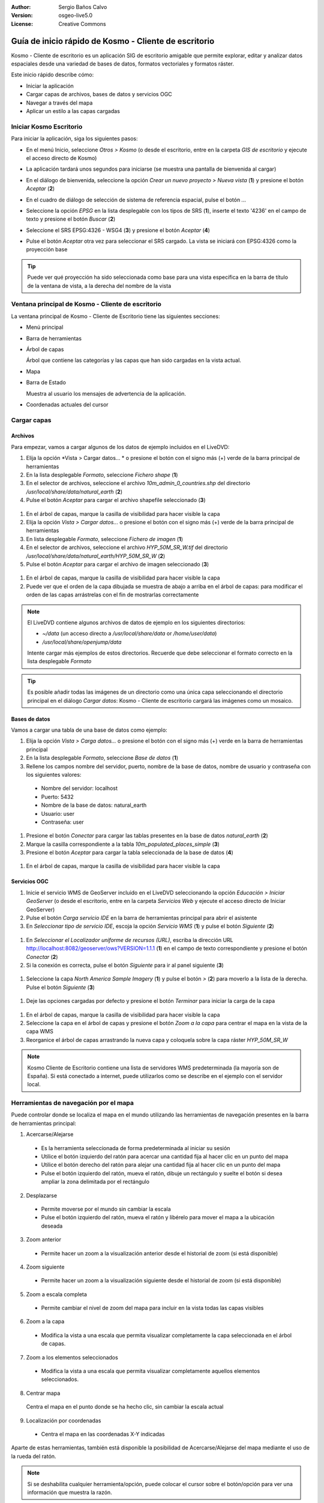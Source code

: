 :Author: Sergio Baños Calvo
:Version: osgeo-live5.0
:License: Creative Commons

.. _kosmo-quickstart:
 
.. image:: ../../images/project_logos/logo-Kosmo.png
  :scale: 100 %
  :alt: project logo
  :align: right
  :target: http://www.opengis.es/index.php?lang=es

******************************************************
Guía de inicio rápido de Kosmo - Cliente de escritorio
******************************************************

Kosmo - Cliente de escritorio es un aplicación SIG de escritorio amigable que permite explorar, editar
y analizar datos espaciales desde una variedad de bases de datos, formatos vectoriales y formatos ráster.

Este inicio rápido describe cómo:

* Iniciar la aplicación
* Cargar capas de archivos, bases de datos y servicios OGC
* Navegar a través del mapa
* Aplicar un estilo a las capas cargadas

	
	
Iniciar Kosmo Escritorio
========================

Para iniciar la aplicación, siga los siguientes pasos:

* En el menú Inicio, seleccione *Otros > Kosmo* (o desde el escritorio, entre en la carpeta *GIS de escritorio* y ejecute el acceso directo de Kosmo)
* La aplicación tardará unos segundos para iniciarse (se muestra una pantalla de bienvenida al cargar)

  .. image:: ../../images/screenshots/800x600/kosmo_splash_screen.png

* En el diálogo de bienvenida, seleccione la opción *Crear un nuevo proyecto > Nueva vista* (**1**) y presione el botón *Aceptar* (**2**)
 
  .. image:: ../../images/screenshots/1024x768/kosmo_welcome_dialog.png

* En el cuadro de diálogo de selección de sistema de referencia espacial, pulse el botón *...*

  .. image:: ../../images/screenshots/800x600/kosmo_select_srs.png

* Seleccione la opción *EPSG* en la lista desplegable con los tipos de SRS (**1**), inserte el texto '4236' en el campo de texto y presione el botón *Buscar* (**2**)
* Seleccione el SRS EPSG:4326 - WSG4 (**3**) y presione el botón *Aceptar* (**4**)

  .. image:: ../../images/screenshots/800x600/kosmo_select_srs_epsg_4236.png

* Pulse el botón *Aceptar* otra vez para seleccionar el SRS cargado. La vista se iniciará con EPSG:4326 como la proyección base


.. tip::
  Puede ver qué proyección ha sido seleccionada como base para una vista específica en la barra de título de la ventana de vista, a la derecha del nombre de la vista

	
Ventana principal de Kosmo - Cliente de escritorio
==================================================

La ventana principal de Kosmo - Cliente de Escritorio tiene las siguientes secciones:

.. imagen::.../../images/screenshots/1024x768/kosmo_main_window.jpg

* Menú principal
* Barra de herramientas
* Árbol de capas

  Árbol que contiene las categorías y las capas que han sido cargadas en la vista actual.

* Mapa
* Barra de Estado

  Muestra al usuario los mensajes de advertencia de la aplicación.

* Coordenadas actuales del cursor
    
	
	
Cargar capas
============

Archivos
--------

Para empezar, vamos a cargar algunos de los datos de ejemplo incluidos en el LiveDVD:

#. Elija la opción *Vista > Cargar datos... * o presione el botón con el signo más (+) verde de la barra principal de herramientas
#. En la lista desplegable *Formato*, seleccione *Fichero shape* (**1**)
#. En el selector de archivos, seleccione el archivo `10m_admin_0_countries.shp` del directorio `/usr/local/share/data/natural_earth` (**2**)
#. Pulse el botón *Aceptar* para cargar el archivo shapefile seleccionado (**3**)

  .. image:: ../../images/screenshots/800x600/kosmo_select_shape_file.png

#. En el árbol de capas, marque la casilla de visibilidad para hacer visible la capa
#. Elija la opción *Vista > Cargar datos...* o presione el botón con el signo más (+) verde de la barra principal de herramientas
#. En lista desplegable *Formato*, seleccione *Fichero de imagen* (**1**)
#. En el selector de archivos, seleccione el archivo `HYP_50M_SR_W.tif` del directorio `/usr/local/share/data/natural_earth/HYP_50M_SR_W` (**2**)
#. Pulse el botón *Aceptar* para cargar el archivo de imagen seleccionado (**3**)

  .. image:: ../../images/screenshots/800x600/kosmo_select_raster_file.png

#. En el árbol de capas, marque la casilla de visibilidad para hacer visible la capa
#. Puede ver que el orden de la capa dibujada se muestra de abajo a arriba en el árbol de capas: para modificar el orden de las capas arrástrelas con el fin de mostrarlas correctamente

  .. image:: ../../images/screenshots/1024x768/kosmo_load_file_example.jpg

.. note::
  El LiveDVD contiene algunos archivos de datos de ejemplo en los siguientes directorios:

  * `~/data` (un acceso directo a `/usr/local/share/data` or `/home/user/data`)
  * `/usr/local/share/openjump/data`
      	
  Intente cargar más ejemplos de estos directorios. Recuerde que debe seleccionar el formato correcto en la lista desplegable *Formato*

.. Tip::
  Es posible añadir todas las imágenes de un directorio como una única capa seleccionando el directorio principal en el diálogo *Cargar datos*: Kosmo - Cliente de escritorio cargará las imágenes como un mosaico.


Bases de datos
--------------

Vamos a cargar una tabla de una base de datos como ejemplo:

#. Elija la opción *Vista > Carga datos...* o presione el botón con el signo más (+) verde en la barra de herramientas principal
#. En la lista desplegable *Formato*, seleccione *Base de datos* (**1**)
#. Rellene los campos nombre del servidor, puerto, nombre de la base de datos, nombre de usuario y contraseña con los siguientes valores:

  * Nombre del servidor: localhost
  * Puerto: 5432
  * Nombre de la base de datos: natural_earth
  * Usuario: user
  * Contraseña: user

#. Presione el botón *Conectar* para cargar las tablas presentes en la base de datos *natural_earth* (**2**)
#. Marque la casilla correspondiente a la tabla *10m_populated_places_simple* (**3**)
#. Presione el botón *Aceptar* para cargar la tabla seleccionada de la base de datos (**4**)

  .. image:: ../../images/screenshots/800x600/kosmo_database_connection.png
  
#. En el árbol de capas, marque la casilla de visibilidad para hacer visible la capa

  .. image:: ../../images/screenshots/1024x768/kosmo_load_database_example.jpg

	
Servicios OGC
-------------

#. Inicie el servicio WMS de GeoServer incluido en el LiveDVD seleccionando la opción *Educación > Iniciar GeoServer* (o desde el escritorio, entre en la carpeta *Servicios Web* y ejecute el acceso directo de Iniciar GeoServer)
#. Pulse el botón *Carga servicio IDE* en la barra de herramientas principal para abrir el asistente
#. En *Seleccionar tipo de servicio IDE*, escoja la opción *Servicio WMS* (**1**) y pulse el botón *Siguiente* (**2**)

  .. image:: ../../images/screenshots/800x600/kosmo_wms_1.png

#. En *Seleccionar el Localizador uniforme de recursos (URL)*, escriba la dirección URL http://localhost:8082/geoserver/ows?VERSION=1.1.1 (**1**) en el campo de texto correspondiente y presione el botón *Conectar* (**2**)
#. Si la conexión es correcta, pulse el botón *Siguiente* para ir al panel siguiente (**3**)

  .. image:: ../../images/screenshots/800x600/kosmo_wms_2.png

#. Seleccione la capa `North America Sample Imagery` (**1**) y pulse el botón *>* (**2**) para moverlo a la lista de la derecha. Pulse el botón *Siguiente* (**3**)

  .. image:: ../../images/screenshots/800x600/kosmo_wms_3.png

#. Deje las opciones cargadas por defecto y presione el botón *Terminar* para iniciar la carga de la capa

  .. image:: ../../images/screenshots/800x600/kosmo_wms_4.png

#. En el árbol de capas, marque la casilla de visibilidad para hacer visible la capa
#. Seleccione la capa en el árbol de capas y presione el botón *Zoom a la capa* para centrar el mapa en la vista de la capa WMS
#. Reorganice el árbol de capas arrastrando la nueva capa y coloquela sobre la capa ráster *HYP_50M_SR_W*

  .. image:: ../../images/screenshots/1024x768/kosmo_load_wms_results.jpg


.. note::
  Kosmo Cliente de Escritorio contiene una lista de servidores WMS predeterminada (la mayoría son de España).
  Si está conectado a internet, puede utilizarlos como se describe en el ejemplo con el servidor local.

	
Herramientas de navegación por el mapa
======================================

Puede controlar donde se localiza el mapa en el mundo utilizando las herramientas de navegación presentes en la barra de herramientas principal:

1. |ZOOM| Acercarse/Alejarse

  .. |ZOOM| image:: ../../images/screenshots/800x600/kosmo_zoom.gif
	
  * Es la herramienta seleccionada de forma predeterminada al iniciar su sesión
  * Utilice el botón izquierdo del ratón para acercar una cantidad fija al hacer clic en un punto del mapa
  * Utilice el botón derecho del ratón para alejar una cantidad fija al hacer clic en un punto del mapa
  * Pulse el botón izquierdo del ratón, mueva el ratón, dibuje un rectángulo y suelte el botón si desea ampliar la zona delimitada por el rectángulo
  
2. |PAN| Desplazarse
  
  .. |PAN| image:: ../../images/screenshots/800x600/kosmo_pan.gif
	
  * Permite moverse por el mundo sin cambiar la escala
  * Pulse el botón izquierdo del ratón, mueva el ratón y libérelo para mover el mapa a la ubicación deseada
      
3. |ZOOM_PREV| Zoom anterior

  .. |ZOOM_PREV| image:: ../../images/screenshots/800x600/kosmo_zoom_prev.gif
  	
  * Permite hacer un zoom a la visualización anterior desde el historial de zoom (si está disponible)
  
4. |ZOOM_NEXT| Zoom siguiente

  .. |ZOOM_NEXT| image:: ../../images/screenshots/800x600/kosmo_zoom_next.gif
  
  * Permite hacer un zoom a la visualización siguiente desde el historial de zoom (si está disponible)
    
5. |ZOOM_FULL_EXTENT| Zoom a escala completa

  .. |ZOOM_FULL_EXTENT| image:: ../../images/screenshots/800x600/kosmo_zoom_to_full_extent.gif
  
  * Permite cambiar el nivel de zoom del mapa para incluir en la vista todas las capas visibles
  
6. |ZOOM_TO_LAYER| Zoom a la capa

  .. |ZOOM_TO_LAYER| image:: ../../images/screenshots/800x600/kosmo_zoom_to_layer.gif
  
  * Modifica la vista a una escala que permita visualizar completamente la capa seleccionada en el árbol de capas.
    
7. |ZOOM_TO_SELECTED_ITEMS| Zoom a los elementos seleccionados

  .. |ZOOM_TO_SELECTED_ITEMS| image:: ../../images/screenshots/800x600/kosmo_zoom_to_selected_items.gif
  
  * Modifica la vista a una escala que permita visualizar completamente aquellos elementos seleccionados.
    
8. |PAN_TO_CLICK| Centrar mapa

  .. |PAN_TO_CLICK| image:: ../../images/screenshots/800x600/kosmo_pan_to_click.gif

  Centra el mapa en el punto donde se ha hecho clic, sin cambiar la escala actual
  
9. |COORDINATE_LOCALIZATION| Localización por coordenadas

  .. |COORDINATE_LOCALIZATION| image:: ../../images/screenshots/800x600/kosmo_coordinate_localization.gif
  
  * Centra el mapa en las coordenadas X-Y indicadas

Aparte de estas herramientas, también está disponible la posibilidad de Acercarse/Alejarse del mapa mediante el uso de la rueda del ratón.

.. note::	
  Si se deshabilita cualquier herramienta/opción, puede colocar el cursor sobre el botón/opción para ver una información que muestra la razón.



Estilo
======

En esta sección vamos a asignar un estilo por rango a una capa con la población del país como atributo de estilo:

#. Seleccione la capa `10m_admin_0_countries` en el árbol de capas
#. Pulse con el botón derecho del ratón sobre ella y seleccione la opción *Simbología > Cambiar Estilos...*
#. Haga clic en la pestaña 'Clasificación por color'
#. Active las opciones *Habilitar la clasificación por color* y *Por rango* (**1**)
#. Seleccione `POP_CNTRY` como *Atributo* (**2**), 8 como *Numero de rangos* (**3**) y RYB (Color Brewer) como *Esquema de color* (**4**)
#. Pulse el botón *Aceptar* para aplicar los cambios (**5**)

  .. image:: ../../images/screenshots/800x600/kosmo_basic_style_classification.png
  
#. La capa modificará su estilo para reflejar los cambios:

  .. image:: ../../images/screenshots/1024x768/kosmo_styled_layer_by_range.jpg
	
	
Cosas para probar
=================

* Utilice el editor de estilo avanzado (`Simbología > Editor avanzado de estilos...`) para crear estilos más complejos
* Utilice el `Constructor de consultas` para seleccionar las entidades que cumplan un criterio determinado
* Active el modo de edición de capa y utilice las herramientas disponibles para editarla
* Genere un conjunto de reglas topológicas para una capa e intente editarla
* Active el conjunto de extensiones que forman parte de la aplicación y compruebe las nuevas herramientas que se añaden


¿Y ahora qué?
=============

Existe un conjunto de manuales y vídeos disponibles en http://www.opengis.es/index.php?lang=es
